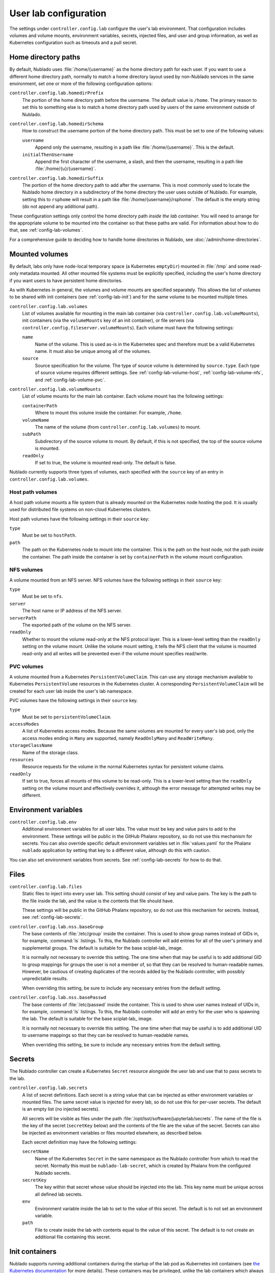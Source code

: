 ######################
User lab configuration
######################

The settings under ``controller.config.lab`` configure the user's lab environment.
That configuration includes volumes and volume mounts, environment variables, secrets, injected files, and user and group information, as well as Kubernetes configuration such as timeouts and a pull secret.

.. _config-lab-home:

Home directory paths
====================

By default, Nublado uses :file:`/home/{username}` as the home directory path for each user.
If you want to use a different home directory path, normally to match a home directory layout used by non-Nublado services in the same environment, set one or more of the following configuration options:

``controller.config.lab.homedirPrefix``
    The portion of the home directory path before the username.
    The default value is ``/home``.
    The primary reason to set this to something else is to match a home directory path used by users of the same environment outside of Nublado.

``controller.config.lab.homedirSchema``
    How to construct the username portion of the home directory path.
    This must be set to one of the following values:

    ``username``
        Append only the username, resulting in a path like :file:`/home/{username}`.
        This is the default.

    ``initialThenUsername``
        Append the first character of the username, a slash, and then the username, resulting in a path like :file:`/home/{u}/{username}`.

``controller.config.lab.homedirSuffix``
    The portion of the home directory path to add after the username.
    This is most commonly used to locate the Nublado home directory in a subdirectory of the home directory the user uses outside of Nublado.
    For example, setting this to ``rsphome`` will result in a path like :file:`/home/{username}/rsphome`.
    The default is the empty string (do not append any additional path).

These configuration settings only control the home directory path *inside the lab container*.
You will need to arrange for the appropriate volume to be mounted into the container so that these paths are valid.
For information about how to do that, see :ref:`config-lab-volumes`.

For a comprehensive guide to deciding how to handle home directories in Nublado, see :doc:`/admin/home-directories`.

.. _config-lab-volumes:

Mounted volumes
===============

By default, labs only have node-local temporary space (a Kubernetes ``emptyDir``) mounted in :file:`/tmp` and some read-only metadata mounted.
All other mounted file systems must be explicitly specified, including the user's home directory if you want users to have persistent home directories.

As with Kubernetes in general, the volumes and volume mounts are specified separately.
This allows the list of volumes to be shared with init containers (see :ref:`config-lab-init`) and for the same volume to be mounted multiple times.

``controller.config.lab.volumes``
    List of volumes available for mounting in the main lab container (via ``controller.config.lab.volumeMounts``), init containers (via the ``volumeMounts`` key of an init container), or file servers (via ``controller.config.fileserver.volumeMounts``).
    Each volume must have the following settings:

    ``name``
        Name of the volume.
        This is used as-is in the Kubernetes spec and therefore must be a valid Kubernetes name.
        It must also be unique among all of the volumes.

    ``source``
        Source specification for the volume.
        The type of source volume is determined by ``source.type``.
        Each type of source volume requires different settings.
        See :ref:`config-lab-volume-host`, :ref:`config-lab-volume-nfs`, and :ref:`config-lab-volume-pvc`.

``controller.config.lab.volumeMounts``
    List of volume mounts for the main lab container.
    Each volume mount has the following settings:

    ``containerPath``
        Where to mount this volume inside the container.
        For example, ``/home``.

    ``volumeName``
        The name of the volume (from ``controller.config.lab.volumes``) to mount.

    ``subPath``
        Subdirectory of the source volume to mount.
        By default, if this is not specified, the top of the source volume is mounted.

    ``readOnly``
        If set to true, the volume is mounted read-only.
        The default is false.

Nublado currently supports three types of volumes, each specified with the ``source`` key of an entry in ``controller.config.lab.volumes``.

.. _config-lab-volume-host:

Host path volumes
-----------------

A host path volume mounts a file system that is already mounted on the Kubernetes node hosting the pod.
It is usually used for distributed file systems on non-cloud Kubernetes clusters.

Host path volumes have the following settings in their ``source`` key:

``type``
    Must be set to ``hostPath``.

``path``
    The path on the Kubernetes node to mount into the container.
    This is the path on the host node, not the path *inside* the container.
    The path inside the container is set by ``containerPath`` in the volume mount configuration.

.. _config-lab-volume-nfs:

NFS volumes
-----------

A volume mounted from an NFS server.
NFS volumes have the following settings in their ``source`` key:

``type``
    Must be set to ``nfs``.

``server``
    The host name or IP address of the NFS server.

``serverPath``
    The exported path of the volume on the NFS server.

``readOnly``
    Whether to mount the volume read-only at the NFS protocol layer.
    This is a lower-level setting than the ``readOnly`` setting on the volume mount.
    Unlike the volume mount setting, it tells the NFS client that the volume is mounted read-only and all writes will be prevented even if the volume mount specifies read/write.

.. _config-lab-volume-pvc:

PVC volumes
-----------

A volume mounted from a Kubernetes ``PersistentVolumeClaim``.
This can use any storage mechanism available to Kubernetes ``PersistentVolume`` resources in the Kubernetes cluster.
A corresponding ``PersistentVolumeClaim`` will be created for each user lab inside the user's lab namespace.

PVC volumes have the following settings in their ``source`` key.

``type``
    Must be set to ``persistentVolumeClaim``.

``accessModes``
    A list of Kubernetes access modes.
    Because the same volumes are mounted for every user's lab pod, only the access modes ending in ``Many`` are supported, namely ``ReadOnlyMany`` and ``ReadWriteMany``.

``storageClassName``
    Name of the storage class.

``resources``
    Resource requests for the volume in the normal Kubernetes syntax for persistent volume claims.

``readOnly``
    If set to true, forces all mounts of this volume to be read-only.
    This is a lower-level setting than the ``readOnly`` setting on the volume mount and effectively overrides it, although the error message for attempted writes may be different.

Environment variables
=====================

``controller.config.lab.env``
    Additional environment variables for all user labs.
    The value must be key and value pairs to add to the environment.
    These settings will be public in the GitHub Phalanx repository, so do not use this mechanism for secrets.
    You can also override specific default environment variables set in :file:`values.yaml` for the Phalanx ``nublado`` application by setting that key to a different value, although do this with caution.

You can also set environment variables from secrets.
See :ref:`config-lab-secrets` for how to do that.

Files
=====

``controller.config.lab.files``
    Static files to inject into every user lab.
    This setting should consist of key and value pairs.
    The key is the path to the file inside the lab, and the value is the contents that file should have.

    These settings will be public in the GitHub Phalanx repository, so do not use this mechanism for secrets.
    Instead, see :ref:`config-lab-secrets`.

``controller.config.lab.nss.baseGroup``
    The base contents of :file:`/etc/group` inside the container.
    This is used to show group names instead of GIDs in, for example, :command:`ls` listings.
    To this, the Nublado controller will add entries for all of the user's primary and supplemental groups.
    The default is suitable for the base sciplat-lab_ image.

    It is normally not necessary to override this setting.
    The one time when that may be useful is to add additional GID to group mappings for groups the user is not a member of, so that they can be resolved to human-readable names.
    However, be cautious of creating duplicates of the records added by the Nublado controller, with possibly unpredictable results.

    When overriding this setting, be sure to include any necessary entries from the default setting.

``controller.config.lab.nss.basePasswd``
    The base contents of :file:`/etc/passwd` inside the container.
    This is used to show user names instead of UIDs in, for example, :command:`ls` listings.
    To this, the Nublado controller will add an entry for the user who is spawning the lab.
    The default is suitable for the base sciplat-lab_ image.

    It is normally not necessary to override this setting.
    The one time when that may be useful is to add additional UID to username mappings so that they can be resolved to human-readable names.

    When overriding this setting, be sure to include any necessary entries from the default setting.

.. _config-lab-secrets:

Secrets
=======

The Nublado controller can create a Kubernetes ``Secret`` resource alongside the uesr lab and use that to pass secrets to the lab.

``controller.config.lab.secrets``
    A list of secret definitions.
    Each secret is a string value that can be injected as either environment variables or mounted files.
    The same secret value is injected for every lab, so do not use this for per-user secrets.
    The default is an empty list (no injected secrets).

    All secrets will be visible as files under the path :file:`/opt/lsst/software/jupyterlab/secrets`.
    The name of the file is the key of the secret (``secretKey`` below) and the contents of the file are the value of the secret.
    Secrets can also be injected as environment variables or files mounted elsewhere, as described below.

    Each secret definition may have the following settings:

    ``secretName``
        Name of the Kubernetes ``Secret`` in the same namespace as the Nublado controller from which to read the secret.
        Normally this must be ``nublado-lab-secret``, which is created by Phalanx from the configured Nublado secrets.

    ``secretKey``
        The key within that secret whose value should be injected into the lab.
        This key name must be unique across all defined lab secrets.

    ``env``
        Environment variable inside the lab to set to the value of this secret.
        The default is to not set an environment variable.

    ``path``
        File to create inside the lab with contents equal to the value of this secret.
        The default is to not create an additional file containing this secret.

.. _config-lab-init:

Init containers
===============

Nublado supports running additional containers during the startup of the lab pod as Kubernetes init containers (see `the Kubernetes documentation <https://kubernetes.io/docs/concepts/workloads/pods/init-containers/>`__ for more details).
These containers may be privileged, unlike the lab containers which always run as the user who spawned the lab.

Examples of why one may want to run an init container include creating the user's home directory if it doesn't already exist or doing networking setup for the lab container that requires privileged operations.

Configure init containers with the following setting:

``controller.config.lab.initContainers``
    A list of init containers to run before the main lab container is started.
    Each init container has the following settings:

    ``name``
        Name of the init container.
        This is copied into the Kubernetes manifest as the Kubernetes name for the init container, so must be a valid Kubernetes name and must be unique across all init containers.

    ``image.repository``
        Repository of the image to run.
        For example, ``docker.io/lsstit/ddsnet4u``.

    ``image.pullPolicy``
        Kubernetes pull policy of the image.
        The default is ``IfNotPresent``.
        Set to ``Always`` when testing an init container by repeatedly pushing new container images with the same tag.

    ``image.tag``
        Tag of the init container to run.
        For example, ``1.4.2``.

    ``privileged``
        If set to true, the container is run as a privileged container with all capabilities and as the root user.
        The default is false, which runs the container as the lab user with the same restrictions and permissions as the main lab container.

    ``volumeMounts``
        A list of volumes to mount inside the container.
        The volumes must correspond to volumes specified in ``controller.config.lab.volumes``.
        The syntax of each entry is identical to the syntax of ``controller.config.lab.volumeMounts`` (see :ref:`config-lab-volumes`).
        None of the volumes mounted in the main lab container are mounted in init containers by default, so if the init container needs access to them, those mounts must be reiterated here.
        They are independent of the main container mounts and thus can have different paths, sub-paths, and so forth, and can reference volumes not mounted in the main container.

For more details on init containers and how to write your own, see :doc:`/admin/init-containers`.
For a guide to the specific use case of setting up user home directories, see :doc:`/admin/home-directories`.

Lab sizes
=========

When the user requests a new lab, they are asked to choose from a menu of possible lab sizes.
These sizes correspond to Kubernetes resource limits and requests for the created pod.
See the `Kubernetes documentation <https://kubernetes.io/docs/concepts/configuration/manage-resources-containers/>`__ for more details.

``controller.config.lab.sizes``
    The list of available lab sizes from which the user can choose.
    If the user has a notebook quota set (see `quota settings in Gafaelfawr <https://gafaelfawr.lsst.io/user-guide/helm.html#quotas>`__), only sizes that fit within that quota will be shown.
    The order in which the sizes are listed will be preserved in the menu, and the first size listed will be the default.

    The default setting defines three sizes: ``small`` with 1 CPU unit and 4GiB of memory, ``medium`` with 2 CPU units and 8GiB of memory, and ``large`` with 4 CPU units and 16GiB of memory.

    Each element of the list must contain the following keys:

    ``size``
        The human-readable name of this lab size.
        Must be chosen from ``fine``, ``diminutive``, ``tiny``, ``small``, ``medium``, ``large``, ``huge``, ``gargantuan``, and ``colossal`` (taken from `d20 creature sizes`_).

    ``cpu``
        Number of CPU units to set as a limit.
        If the pod attempts to use more CPU processing than this limit, it will be throttled.

    ``memory``
        Memory allocation limit.
        If the pod attempts to allocate more memory than this limit, processes will be killed by the Linux OOM killer.
        In practice, this often means the pod will become unusable and will have to be recreated.

    The ``cpu`` and ``memory`` for a given lab size define the Kubernetes limits.
    The Kubernetes requests are automatically set to 25% of the limits.

.. _config-lab-kubernetes:

Kubernetes
==========

``controller.config.lab.application``
    Name of the Argo CD application with which to tag user lab resources.
    This tagging causes all of the user lab resources to show up in Argo CD, which has been convenient for deleting broken labs or viewing pod logs.
    The default is ``nublado-users`` and should not normally be changed, since Phalanx sets up an application by that name for this purpose.

``controller.config.lab.namespacePrefix``
    Prefix used in constructing the names of user lab namespaces.
    All lab resources for a user will be put into a Kubernetes namespace whose name is formed by appending ``-`` and the username to the value of this setting.
    The default is ``nublado``.

``controller.config.lab.pullSecret``
    The name of a pull secret to use for lab images.
    This is only needed if Docker is used as an image source (see :ref:`config-images-source`) and if credentials are required to talk to the Docker registry.
    This may be required to access private image registries, or to lift the restrictive rate limit Docker Hub imposes on unauthenticated clients.
    If set, it should be set to the string ``pull-secret``, which will be created by Phalanx.
    The default is unset.

    See `the Phalanx documentation <https://phalanx.lsst.io/admin/update-pull-secret.html>`__ for more details about managing a pull secret in Phalanx.

None of the following are set by default.
They can be used to add additional Kubernetes configuration to all lab pods if, for example, you want them to run on specific nodes or tag them with annotations that have some external meaning for your environment.

``controller.config.lab.affinity``
    Affinity rules for user lab pods.

``controller.config.lab.extraAnnotations``
    Extra annotations to add to all user lab pods.

``controller.config.lab.nodeSelector``
    Node selector rules for user lab pods.
    This also restricts which nodes images are prepulled to.

``controller.config.lab.tolerations``
    Toleration rules for user lab pods.
    These tolerations are also applied to when choosing which nodes to prepull images to.

Timeouts
========

``controller.config.lab.deleteTimeout``
    How long to wait for Kubernetes to delete a user's lab in seconds, before failing the deletion with an error.
    The default is one minute.
    If the deletion fails and the user is left with a partially-deleted lab, the deletion will be retried when the user tries to spawn a new lab.

``controller.config.lab.spawnTimeout``
    How long to wait for Kubernetes to spawn the lab in seconds, before failing the lab creation with an error.
    This only counts the time until Kubernetes believes the pod is running and does not include the time required for the lab process itself to start responding to network requests.
    This timeout must be long enough to include the time required to pull the image for images that are not prepulled.
    The default is ten minutes.

JupyterHub has a separate timeout that you may need to adjust:

``hub.timeout.startup``
    How long in seconds to wait for the user's lab to start responding to network connections after the pod has started.
    Empirically, sciplat-lab_ images sometimes take over 60 seconds to start.
    The default is 90 seconds.
